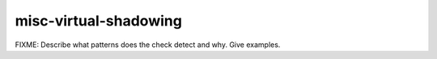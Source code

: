 .. title:: clang-tidy - misc-virtual-shadowing

misc-virtual-shadowing
======================

FIXME: Describe what patterns does the check detect and why. Give examples.
